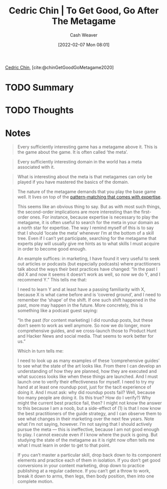 :PROPERTIES:
:ROAM_REFS: [cite:@chinGetGoodGoMetagame2020]
:ID:       4f9769a8-94c3-461c-b4be-933b522aab15
:DIR:      /usr/local/google/home/cashweaver/proj/roam/attachments/4f9769a8-94c3-461c-b4be-933b522aab15
:END:
#+title: Cedric Chin | To Get Good, Go After The Metagame
#+author: Cash Weaver
#+date: [2022-02-07 Mon 08:01]
#+startup: overview
#+filetags: :reference:
#+hugo_auto_set_lastmod: t
 
[[id:4c9b1bbf-2a4b-43fa-a266-b559c018d80e][Cedric Chin]], [cite:@chinGetGoodGoMetagame2020]

* TODO Summary
* TODO Thoughts
* Notes

#+begin_quote
Every sufficiently interesting game has a metagame above it. This is the game about the game. It is often called ‘the meta’.
#+end_quote

#+begin_quote
Every sufficiently interesting domain in the world has a meta associated with it.
#+end_quote

#+begin_quote
What is interesting about the meta is that metagames can only be played if you have mastered the basics of the domain.
#+end_quote

#+begin_quote
The nature of the metagame demands that you play the base game well. It lives on top of the [[https://commoncog.com/blog/expertise-is-just-pattern-matching/][pattern-matching that comes with expertise]].

This seems like an obvious thing to say. But as with most such things, the second-order implications are more interesting than the first-order ones. For instance, because expertise is necessary to play the metagame, it is often useful to search for the meta in your domain as a north star for expertise. The way I remind myself of this is to say that I should ‘locate the meta’ whenever I’m at the bottom of a skill tree. Even if I can’t yet participate, searching for the metagame that experts play will usually give me hints as to what skills I must acquire in order to become good enough.

An example suffices: in marketing, I have found it very useful to seek out articles or podcasts (but especially podcasts) where practitioners talk about the ways their best practices have changed: “In the past I did X and now it seems it doesn’t work as well, so now we do Y, and I recommend Y.” This tells me that:

I need to learn Y and at least have a passing familiarity with X, because X is what came before and is ‘covered ground’, and
I need to remember the ‘shape’ of the shift. If one such shift happened in the past, more may happen in the future.
More concretely, this is something like a podcast guest saying:

“In the past (for content marketing) I did roundup posts, but these don’t seem to work as well anymore. So now we do longer, more comprehensive guides, and we cross-launch those to Product Hunt and Hacker News and social media. That seems to work better for us.”

Which in turn tells me:

I need to look up as many examples of these ‘comprehensive guides’ to see what the state of the art looks like. From there I can develop an understanding of how they are planned, how they are executed and what success looks like when these things are launched. And I must launch one to verify their effectiveness for myself.
I need to try my hand at at least one roundup post, just for the tacit experience of doing it.
And I must ask: why did roundup posts fail? Well, because too many people are doing it. (Is this true? How do I verify?) Why might the current best practice fail, then? I might not know the answer to this because I am a noob, but a side-effect of (1) is that I now know the best practitioners of the guide strategy, and I can observe them to see what changes in their marketing over the next few years.
Note what I’m not saying, however. I’m not saying that I should actively pursue the meta — this is ineffective, because I am not good enough to play. I cannot execute even if I know where the puck is going. But studying the state of the metagame as it is right now often tells me what I must learn in order to get to that point.
#+end_quote

#+begin_quote
If you can’t master a particular skill, drop back down to its component elements and practice each of them in isolation. If you don’t get good conversions in your content marketing, drop down to practice publishing at a regular cadence. If you can’t get a throw to work, break it down to arms, then legs, then body position, then into one complete motion.
#+end_quote

#+print_bibliography:
